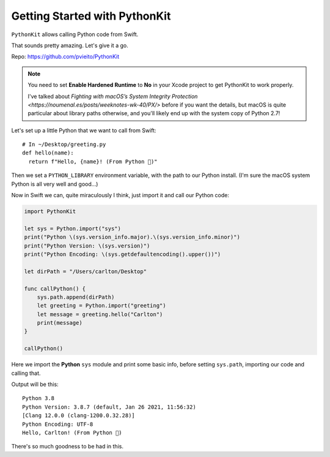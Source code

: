 ==============================
Getting Started with PythonKit
==============================

.. meta::
    :description: Swift: Getting started with PythonKit
    :keywords: Swift, Python

``PythonKit`` allows calling Python code from Swift.

That sounds pretty amazing. Let's give it a go.

Repo: https://github.com/pvieito/PythonKit

.. note::
    You need to set **Enable Hardened Runtime** to **No** in your Xcode project
    to get PythonKit to work properly.

    I've talked about `Fighting with macOS’s System Integrity Protection
    <https://noumenal.es/posts/weeknotes-wk-40/PX/>` before if you want the
    details, but macOS is quite particular about library paths otherwise, and
    you'll likely end up with the system copy of Python 2.7!

Let's set up a little Python that we want to call from Swift::

  # In ~/Desktop/greeting.py
  def hello(name):
    return f"Hello, {name}! (From Python 💃)"

Then we set a ``PYTHON_LIBRARY`` environment variable, with the path to our
Python install. (I'm sure the macOS system Python is all very well and good…)

Now in Swift we can, quite miraculously I think, just import it and call our
Python code:

.. code-block:: swift

  import PythonKit

  let sys = Python.import("sys")
  print("Python \(sys.version_info.major).\(sys.version_info.minor)")
  print("Python Version: \(sys.version)")
  print("Python Encoding: \(sys.getdefaultencoding().upper())")

  let dirPath = "/Users/carlton/Desktop"

  func callPython() {
      sys.path.append(dirPath)
      let greeting = Python.import("greeting")
      let message = greeting.hello("Carlton")
      print(message)
  }

  callPython()

Here we import the **Python** ``sys`` module and print some basic info, before
setting ``sys.path``, importing our code and calling that.

Output will be this::

  Python 3.8
  Python Version: 3.8.7 (default, Jan 26 2021, 11:56:32)
  [Clang 12.0.0 (clang-1200.0.32.28)]
  Python Encoding: UTF-8
  Hello, Carlton! (From Python 💃)

There's so much goodness to be had in this.
